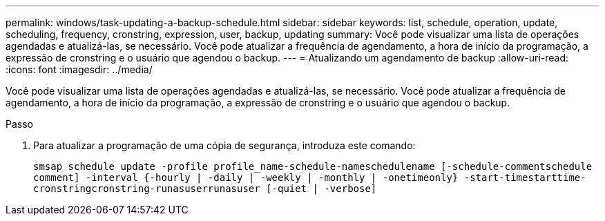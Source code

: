 ---
permalink: windows/task-updating-a-backup-schedule.html 
sidebar: sidebar 
keywords: list, schedule, operation, update, scheduling, frequency, cronstring, expression, user, backup, updating 
summary: Você pode visualizar uma lista de operações agendadas e atualizá-las, se necessário. Você pode atualizar a frequência de agendamento, a hora de início da programação, a expressão de cronstring e o usuário que agendou o backup. 
---
= Atualizando um agendamento de backup
:allow-uri-read: 
:icons: font
:imagesdir: ../media/


[role="lead"]
Você pode visualizar uma lista de operações agendadas e atualizá-las, se necessário. Você pode atualizar a frequência de agendamento, a hora de início da programação, a expressão de cronstring e o usuário que agendou o backup.

.Passo
. Para atualizar a programação de uma cópia de segurança, introduza este comando:
+
`smsap schedule update -profile profile_name-schedule-nameschedulename [-schedule-commentschedule comment] -interval {-hourly | -daily | -weekly | -monthly | -onetimeonly} -start-timestarttime-cronstringcronstring-runasuserrunasuser [-quiet | -verbose]`


